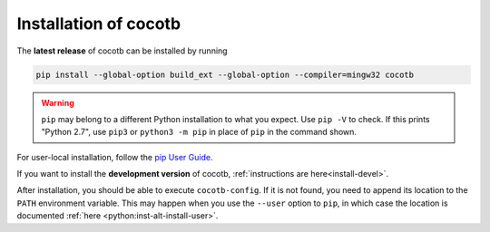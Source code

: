 Installation of cocotb
======================

.. versionadded:: 1.2

The **latest release** of cocotb can be installed by running

.. code-block:: bash

    pip install --global-option build_ext --global-option --compiler=mingw32 cocotb

.. warning::

    ``pip`` may belong to a different Python installation to what you expect.
    Use ``pip -V`` to check.
    If this prints "Python 2.7", use ``pip3`` or ``python3 -m pip`` in place of ``pip`` in the command shown.

For user-local installation, follow the `pip User Guide <https://pip.pypa.io/en/stable/user_guide/#user-installs/>`_.

If you want to install the **development version** of cocotb, :ref:`instructions are here<install-devel>`.

After installation, you should be able to execute ``cocotb-config``.
If it is not found, you need to append its location to the ``PATH`` environment variable.
This may happen when you use the ``--user`` option to ``pip``, in which case the location is documented :ref:`here <python:inst-alt-install-user>`.
